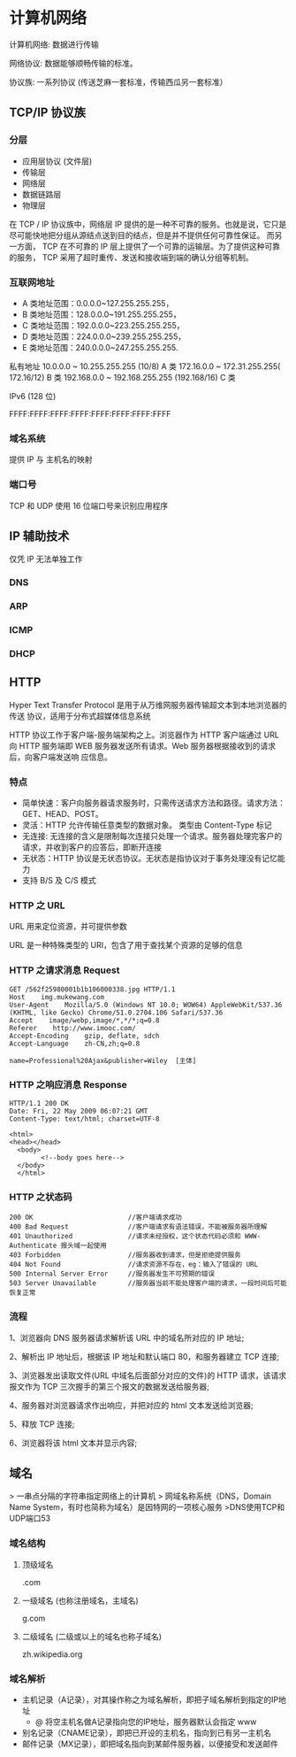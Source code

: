 * 计算机网络
计算机网络: 数据进行传输

网络协议: 数据能够顺畅传输的标准。 

协议族: 一系列协议 (传送芝麻一套标准，传输西瓜另一套标准）

** TCP/IP 协议族
*** 分层 
 - 应用层协议 (文件层)
 - 传输层
 - 网络层
 - 数据链路层
 - 物理层

  
 在 TCP / IP 协议族中，网络层 IP 提供的是一种不可靠的服务。也就是说，它只是尽可能快地把分组从源结点送到目的结点，但是并不提供任何可靠性保证。
 而另一方面， TCP 在不可靠的 IP 层上提供了一个可靠的运输层。为了提供这种可靠的服务， TCP 采用了超时重传、发送和接收端到端的确认分组等机制。
*** 互联网地址 
    - A 类地址范围：0.0.0.0~127.255.255.255，
    - B 类地址范围：128.0.0.0~191.255.255.255，
    - C 类地址范围：192.0.0.0~223.255.255.255，
    - D 类地址范围：224.0.0.0~239.255.255.255，
    - E 类地址范围：240.0.0.0~247.255.255.255.
      
   私有地址 
   10.0.0.0 ~ 10.255.255.255 (10/8) A 类
   172.16.0.0 ~ 172.31.255.255( 172.16/12) B 类
   192.168.0.0 ~ 192.168.255.255 (192.168/16) C 类

   IPv6 (128 位)

   FFFF:FFFF:FFFF:FFFF:FFFF:FFFF:FFFF:FFFF
*** 域名系统
    
   提供 IP 与 主机名的映射 
*** 端口号 

    TCP 和 UDP 使用 16 位端口号来识别应用程序
    
** IP 辅助技术
   仅凭 IP 无法单独工作
*** DNS
*** ARP
*** ICMP
*** DHCP
** HTTP
   Hyper Text Transfer Protocol 是用于从万维网服务器传输超文本到本地浏览器的传送
   协议，适用于分布式超媒体信息系统

   HTTP 协议工作于客户端-服务端架构之上。浏览器作为 HTTP 客户端通过 URL 向 HTTP
   服务端即 WEB 服务器发送所有请求。Web 服务器根据接收到的请求后，向客户端发送响
   应信息。
*** 特点

    - 简单快速：客户向服务器请求服务时，只需传送请求方法和路径。请求方法：GET、HEAD、POST。
    - 灵活：HTTP 允许传输任意类型的数据对象。 类型由 Content-Type 标记
    - 无连接: 无连接的含义是限制每次连接只处理一个请求。服务器处理完客户的请求，并收到客户的应答后，即断开连接
    - 无状态：HTTP 协议是无状态协议。无状态是指协议对于事务处理没有记忆能力
    - 支持 B/S 及 C/S 模式
*** HTTP 之 URL
    URL  用来定位资源，并可提供参数
    
    URL 是一种特殊类型的 URI，包含了用于查找某个资源的足够的信息
    
*** HTTP 之请求消息 Request
    
    #+begin_example
    GET /562f25980001b1b106000338.jpg HTTP/1.1
    Host    img.mukewang.com
    User-Agent    Mozilla/5.0 (Windows NT 10.0; WOW64) AppleWebKit/537.36 (KHTML, like Gecko) Chrome/51.0.2704.106 Safari/537.36
    Accept    image/webp,image/*,*/*;q=0.8
    Referer    http://www.imooc.com/
    Accept-Encoding    gzip, deflate, sdch
    Accept-Language    zh-CN,zh;q=0.8

    name=Professional%20Ajax&publisher=Wiley  [主体]
    #+end_example

*** HTTP 之响应消息 Response

    #+begin_example
    HTTP/1.1 200 OK
    Date: Fri, 22 May 2009 06:07:21 GMT
    Content-Type: text/html; charset=UTF-8

    <html>
    <head></head>
      <body>
            <!--body goes here-->
      </body>
      </html>
    #+end_example

*** HTTP 之状态码

    #+begin_example
    200 OK                        //客户端请求成功
    400 Bad Request               //客户端请求有语法错误，不能被服务器所理解
    401 Unauthorized              //请求未经授权，这个状态代码必须和 WWW-Authenticate 报头域一起使用 
    403 Forbidden                 //服务器收到请求，但是拒绝提供服务
    404 Not Found                 //请求资源不存在，eg：输入了错误的 URL
    500 Internal Server Error     //服务器发生不可预期的错误
    503 Server Unavailable        //服务器当前不能处理客户端的请求，一段时间后可能恢复正常
    #+end_example

*** 流程

    1、浏览器向 DNS 服务器请求解析该 URL 中的域名所对应的 IP 地址;

    2、解析出 IP 地址后，根据该 IP 地址和默认端口 80，和服务器建立 TCP 连接;

    3、浏览器发出读取文件(URL 中域名后面部分对应的文件)的 HTTP 请求，该请求报文作为 TCP 三次握手的第三个报文的数据发送给服务器;

    4、服务器对浏览器请求作出响应，并把对应的 html 文本发送给浏览器;

    5、释放 TCP 连接;

    6、浏览器将该 html 文本并显示内容; 　　


    
** 域名
> 一串点分隔的字符串指定网络上的计算机  
> 网域名称系统（DNS，Domain Name System，有时也简称为域名）是因特网的一项核心服务  
>DNS使用TCP和UDP端口53  

*** 域名结构
**** 顶级域名
.com
**** 一级域名 (也称注册域名，主域名)
g.com

**** 二级域名 (二级或以上的域名也称子域名) 
zh.wikipedia.org


*** 域名解析

- 主机记录（A记录），对其操作称之为域名解析，即把子域名解析到指定的IP地址   
    - @ 将空主机名做A记录指向您的IP地址，服务器默认会指定 www
- 别名记录（CNAME记录），即把已开设的主机名，指向到已有另一主机名   
- 邮件记录（MX记录），即把域名指向到某邮件服务器，以便接受和发送邮件  
